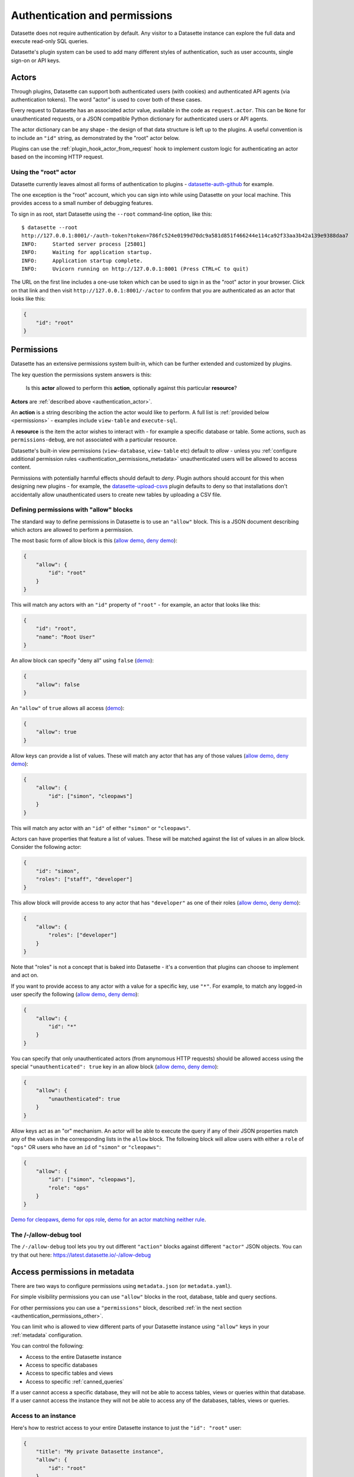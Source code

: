.. _authentication:

================================
 Authentication and permissions
================================

Datasette does not require authentication by default. Any visitor to a Datasette instance can explore the full data and execute read-only SQL queries.

Datasette's plugin system can be used to add many different styles of authentication, such as user accounts, single sign-on or API keys.

.. _authentication_actor:

Actors
======

Through plugins, Datasette can support both authenticated users (with cookies) and authenticated API agents (via authentication tokens). The word "actor" is used to cover both of these cases.

Every request to Datasette has an associated actor value, available in the code as ``request.actor``. This can be ``None`` for unauthenticated requests, or a JSON compatible Python dictionary for authenticated users or API agents.

The actor dictionary can be any shape - the design of that data structure is left up to the plugins. A useful convention is to include an ``"id"`` string, as demonstrated by the "root" actor below.

Plugins can use the :ref:`plugin_hook_actor_from_request` hook to implement custom logic for authenticating an actor based on the incoming HTTP request.

.. _authentication_root:

Using the "root" actor
----------------------

Datasette currently leaves almost all forms of authentication to plugins - `datasette-auth-github <https://github.com/simonw/datasette-auth-github>`__ for example.

The one exception is the "root" account, which you can sign into while using Datasette on your local machine. This provides access to a small number of debugging features.

To sign in as root, start Datasette using the ``--root`` command-line option, like this::

    $ datasette --root
    http://127.0.0.1:8001/-/auth-token?token=786fc524e0199d70dc9a581d851f466244e114ca92f33aa3b42a139e9388daa7
    INFO:     Started server process [25801]
    INFO:     Waiting for application startup.
    INFO:     Application startup complete.
    INFO:     Uvicorn running on http://127.0.0.1:8001 (Press CTRL+C to quit)

The URL on the first line includes a one-use token which can be used to sign in as the "root" actor in your browser. Click on that link and then visit ``http://127.0.0.1:8001/-/actor`` to confirm that you are authenticated as an actor that looks like this:

.. code-block:: json

    {
        "id": "root"
    }

.. _authentication_permissions:

Permissions
===========

Datasette has an extensive permissions system built-in, which can be further extended and customized by plugins.

The key question the permissions system answers is this:

    Is this **actor** allowed to perform this **action**, optionally against this particular **resource**?

**Actors** are :ref:`described above <authentication_actor>`.

An **action** is a string describing the action the actor would like to perform. A full list is :ref:`provided below <permissions>` - examples include ``view-table`` and ``execute-sql``.

A **resource** is the item the actor wishes to interact with - for example a specific database or table. Some actions, such as ``permissions-debug``, are not associated with a particular resource.

Datasette's built-in view permissions (``view-database``, ``view-table`` etc) default to *allow* - unless you :ref:`configure additional permission rules <authentication_permissions_metadata>` unauthenticated users will be allowed to access content.

Permissions with potentially harmful effects should default to *deny*. Plugin authors should account for this when designing new plugins - for example, the `datasette-upload-csvs <https://github.com/simonw/datasette-upload-csvs>`__ plugin defaults to deny so that installations don't accidentally allow unauthenticated users to create new tables by uploading a CSV file.

.. _authentication_permissions_allow:

Defining permissions with "allow" blocks
----------------------------------------

The standard way to define permissions in Datasette is to use an ``"allow"`` block. This is a JSON document describing which actors are allowed to perform a permission.

The most basic form of allow block is this (`allow demo <https://latest.datasette.io/-/allow-debug?actor=%7B%22id%22%3A+%22root%22%7D&allow=%7B%0D%0A++++++++%22id%22%3A+%22root%22%0D%0A++++%7D>`__, `deny demo <https://latest.datasette.io/-/allow-debug?actor=%7B%22id%22%3A+%22trevor%22%7D&allow=%7B%0D%0A++++++++%22id%22%3A+%22root%22%0D%0A++++%7D>`__):

.. code-block:: json

    {
        "allow": {
            "id": "root"
        }
    }

This will match any actors with an ``"id"`` property of ``"root"`` - for example, an actor that looks like this:

.. code-block:: json

    {
        "id": "root",
        "name": "Root User"
    }

An allow block can specify "deny all" using ``false`` (`demo <https://latest.datasette.io/-/allow-debug?actor=%7B%0D%0A++++%22id%22%3A+%22root%22%0D%0A%7D&allow=false>`__):

.. code-block:: json

    {
        "allow": false
    }

An ``"allow"`` of ``true`` allows all access (`demo <https://latest.datasette.io/-/allow-debug?actor=%7B%0D%0A++++%22id%22%3A+%22root%22%0D%0A%7D&allow=true>`__):

.. code-block:: json

    {
        "allow": true
    }

Allow keys can provide a list of values. These will match any actor that has any of those values (`allow demo <https://latest.datasette.io/-/allow-debug?actor=%7B%0D%0A++++%22id%22%3A+%22cleopaws%22%0D%0A%7D&allow=%7B%0D%0A++++%22id%22%3A+%5B%0D%0A++++++++%22simon%22%2C%0D%0A++++++++%22cleopaws%22%0D%0A++++%5D%0D%0A%7D>`__, `deny demo <https://latest.datasette.io/-/allow-debug?actor=%7B%0D%0A++++%22id%22%3A+%22pancakes%22%0D%0A%7D&allow=%7B%0D%0A++++%22id%22%3A+%5B%0D%0A++++++++%22simon%22%2C%0D%0A++++++++%22cleopaws%22%0D%0A++++%5D%0D%0A%7D>`__):

.. code-block:: json

    {
        "allow": {
            "id": ["simon", "cleopaws"]
        }
    }

This will match any actor with an ``"id"`` of either ``"simon"`` or ``"cleopaws"``.

Actors can have properties that feature a list of values. These will be matched against the list of values in an allow block. Consider the following actor:

.. code-block:: json

    {
        "id": "simon",
        "roles": ["staff", "developer"]
    }

This allow block will provide access to any actor that has ``"developer"`` as one of their roles (`allow demo <https://latest.datasette.io/-/allow-debug?actor=%7B%0D%0A++++%22id%22%3A+%22simon%22%2C%0D%0A++++%22roles%22%3A+%5B%0D%0A++++++++%22staff%22%2C%0D%0A++++++++%22developer%22%0D%0A++++%5D%0D%0A%7D&allow=%7B%0D%0A++++%22roles%22%3A+%5B%0D%0A++++++++%22developer%22%0D%0A++++%5D%0D%0A%7D>`__, `deny demo <https://latest.datasette.io/-/allow-debug?actor=%7B%0D%0A++++%22id%22%3A+%22cleopaws%22%2C%0D%0A++++%22roles%22%3A+%5B%22dog%22%5D%0D%0A%7D&allow=%7B%0D%0A++++%22roles%22%3A+%5B%0D%0A++++++++%22developer%22%0D%0A++++%5D%0D%0A%7D>`__):

.. code-block:: json

    {
        "allow": {
            "roles": ["developer"]
        }
    }

Note that "roles" is not a concept that is baked into Datasette - it's a convention that plugins can choose to implement and act on.

If you want to provide access to any actor with a value for a specific key, use ``"*"``. For example, to match any logged-in user specify the following (`allow demo <https://latest.datasette.io/-/allow-debug?actor=%7B%0D%0A++++%22id%22%3A+%22simon%22%0D%0A%7D&allow=%7B%0D%0A++++%22id%22%3A+%22*%22%0D%0A%7D>`__, `deny demo <https://latest.datasette.io/-/allow-debug?actor=%7B%0D%0A++++%22bot%22%3A+%22readme-bot%22%0D%0A%7D&allow=%7B%0D%0A++++%22id%22%3A+%22*%22%0D%0A%7D>`__):

.. code-block:: json

    {
        "allow": {
            "id": "*"
        }
    }

You can specify that only unauthenticated actors (from anynomous HTTP requests) should be allowed access using the special ``"unauthenticated": true`` key in an allow block (`allow demo <https://latest.datasette.io/-/allow-debug?actor=null&allow=%7B%0D%0A++++%22unauthenticated%22%3A+true%0D%0A%7D>`__, `deny demo <https://latest.datasette.io/-/allow-debug?actor=%7B%0D%0A++++%22id%22%3A+%22hello%22%0D%0A%7D&allow=%7B%0D%0A++++%22unauthenticated%22%3A+true%0D%0A%7D>`__):

.. code-block:: json

    {
        "allow": {
            "unauthenticated": true
        }
    }

Allow keys act as an "or" mechanism. An actor will be able to execute the query if any of their JSON properties match any of the values in the corresponding lists in the ``allow`` block. The following block will allow users with either a ``role`` of ``"ops"`` OR users who have an ``id`` of ``"simon"`` or ``"cleopaws"``:

.. code-block:: json

    {
        "allow": {
            "id": ["simon", "cleopaws"],
            "role": "ops"
        }
    }

`Demo for cleopaws <https://latest.datasette.io/-/allow-debug?actor=%7B%0D%0A++++%22id%22%3A+%22cleopaws%22%0D%0A%7D&allow=%7B%0D%0A++++%22id%22%3A+%5B%0D%0A++++++++%22simon%22%2C%0D%0A++++++++%22cleopaws%22%0D%0A++++%5D%2C%0D%0A++++%22role%22%3A+%22ops%22%0D%0A%7D>`__, `demo for ops role <https://latest.datasette.io/-/allow-debug?actor=%7B%0D%0A++++%22id%22%3A+%22trevor%22%2C%0D%0A++++%22role%22%3A+%5B%0D%0A++++++++%22ops%22%2C%0D%0A++++++++%22staff%22%0D%0A++++%5D%0D%0A%7D&allow=%7B%0D%0A++++%22id%22%3A+%5B%0D%0A++++++++%22simon%22%2C%0D%0A++++++++%22cleopaws%22%0D%0A++++%5D%2C%0D%0A++++%22role%22%3A+%22ops%22%0D%0A%7D>`__, `demo for an actor matching neither rule <https://latest.datasette.io/-/allow-debug?actor=%7B%0D%0A++++%22id%22%3A+%22percy%22%2C%0D%0A++++%22role%22%3A+%5B%0D%0A++++++++%22staff%22%0D%0A++++%5D%0D%0A%7D&allow=%7B%0D%0A++++%22id%22%3A+%5B%0D%0A++++++++%22simon%22%2C%0D%0A++++++++%22cleopaws%22%0D%0A++++%5D%2C%0D%0A++++%22role%22%3A+%22ops%22%0D%0A%7D>`__.

.. _AllowDebugView:

The /-/allow-debug tool
-----------------------

The ``/-/allow-debug`` tool lets you try out different  ``"action"`` blocks against different ``"actor"`` JSON objects. You can try that out here: https://latest.datasette.io/-/allow-debug

.. _authentication_permissions_metadata:

Access permissions in metadata
==============================

There are two ways to configure permissions using ``metadata.json`` (or ``metadata.yaml``).

For simple visibility permissions you can use ``"allow"`` blocks in the root, database, table and query sections.

For other permissions you can use a ``"permissions"`` block, described :ref:`in the next section <authentication_permissions_other>`.

You can limit who is allowed to view different parts of your Datasette instance using ``"allow"`` keys in your :ref:`metadata` configuration.

You can control the following:

* Access to the entire Datasette instance
* Access to specific databases
* Access to specific tables and views
* Access to specific :ref:`canned_queries`

If a user cannot access a specific database, they will not be able to access tables, views or queries within that database. If a user cannot access the instance they will not be able to access any of the databases, tables, views or queries.

.. _authentication_permissions_instance:

Access to an instance
---------------------

Here's how to restrict access to your entire Datasette instance to just the ``"id": "root"`` user:

.. code-block:: json

    {
        "title": "My private Datasette instance",
        "allow": {
            "id": "root"
        }
    }

To deny access to all users, you can use ``"allow": false``:

.. code-block:: json

    {
        "title": "My entirely inaccessible instance",
        "allow": false
    }

One reason to do this is if you are using a Datasette plugin - such as `datasette-permissions-sql <https://github.com/simonw/datasette-permissions-sql>`__ - to control permissions instead.

.. _authentication_permissions_database:

Access to specific databases
----------------------------

To limit access to a specific ``private.db`` database to just authenticated users, use the ``"allow"`` block like this:

.. code-block:: json

    {
        "databases": {
            "private": {
                "allow": {
                    "id": "*"
                }
            }
        }
    }

.. _authentication_permissions_table:

Access to specific tables and views
-----------------------------------

To limit access to the ``users`` table in your ``bakery.db`` database:

.. code-block:: json

    {
        "databases": {
            "bakery": {
                "tables": {
                    "users": {
                        "allow": {
                            "id": "*"
                        }
                    }
                }
            }
        }
    }

This works for SQL views as well - you can list their names in the ``"tables"`` block above in the same way as regular tables.

.. warning::
    Restricting access to tables and views in this way will NOT prevent users from querying them using arbitrary SQL queries, `like this <https://latest.datasette.io/fixtures?sql=select+*+from+facetable>`__ for example.

    If you are restricting access to specific tables you should also use the ``"allow_sql"`` block to prevent users from bypassing the limit with their own SQL queries - see :ref:`authentication_permissions_execute_sql`.

.. _authentication_permissions_query:

Access to specific canned queries
---------------------------------

:ref:`canned_queries` allow you to configure named SQL queries in your ``metadata.json`` that can be executed by users. These queries can be set up to both read and write to the database, so controlling who can execute them can be important.

To limit access to the ``add_name`` canned query in your ``dogs.db`` database to just the :ref:`root user<authentication_root>`:

.. code-block:: json

    {
        "databases": {
            "dogs": {
                "queries": {
                    "add_name": {
                        "sql": "INSERT INTO names (name) VALUES (:name)",
                        "write": true,
                        "allow": {
                            "id": ["root"]
                        }
                    }
                }
            }
        }
    }

.. _authentication_permissions_execute_sql:

Controlling the ability to execute arbitrary SQL
------------------------------------------------

The ``"allow_sql"`` block can be used to control who is allowed to execute arbitrary SQL queries, both using the form on the database page e.g. https://latest.datasette.io/fixtures or by appending a ``?_where=`` parameter to the table page as seen on https://latest.datasette.io/fixtures/facetable?_where=city_id=1.

To enable just the :ref:`root user<authentication_root>` to execute SQL for all databases in your instance, use the following:

.. code-block:: json

    {
        "allow_sql": {
            "id": "root"
        }
    }

To limit this ability for just one specific database, use this:

.. code-block:: json

    {
        "databases": {
            "mydatabase": {
                "allow_sql": {
                    "id": "root"
                }
            }
        }
    }

.. _authentication_permissions_other:

Other permissions in metadata
=============================

For all other permissions, you can use one or more ``"permissions"`` blocks in your metadata.

To grant access to the :ref:`permissions debug tool <PermissionsDebugView>` to all signed in users you can grant ``permissions-debug`` to any actor with an ``id`` matching the wildcard ``*`` by adding this a the root of your metadata:

.. code-block:: json

    {
        "permissions": {
            "debug-menu": {
                "id": "*"
            }
        }
    }

To grant ``create-table`` to the user with ``id`` of ``editor`` for the ``docs`` database:

.. code-block:: json

    {
        "databases": {
            "docs": {
                "permissions": {
                    "create-table": {
                        "id": "editor"
                    }
                }
            }
        }
    }

And for ``insert-row`` against the ``reports`` table in that ``docs`` database:

.. code-block:: json

    {
        "databases": {
            "docs": {
                "tables": {
                    "reports": {
                        "permissions": {
                            "insert-row": {
                                "id": "editor"
                            }
                        }
                    }
                }
            }
        }
    }

The :ref:`PermissionsDebugView` can be useful for helping test permissions that you have configured in this way.

.. _CreateTokenView:

API Tokens
==========

Datasette includes a default mechanism for generating API tokens that can be used to authenticate requests.

Authenticated users can create new API tokens using a form on the ``/-/create-token`` page.

Tokens created in this way can be further restricted to only allow access to specific actions, or to limit those actions to specific databases, tables or queries.

Created tokens can then be passed in the ``Authorization: Bearer $token`` header of HTTP requests to Datasette.

A token created by a user will include that user's ``"id"`` in the token payload, so any permissions granted to that user based on their ID can be made available to the token as well.

When one of these a token accompanies a request, the actor for that request will have the following shape:

.. code-block:: json

    {
        "id": "user_id",
        "token": "dstok",
        "token_expires": 1667717426
    }

The ``"id"`` field duplicates the ID of the actor who first created the token.

The ``"token"`` field identifies that this actor was authenticated using a Datasette signed token (``dstok``).

The ``"token_expires"`` field, if present, indicates that the token will expire after that integer timestamp.

The ``/-/create-token`` page cannot be accessed by actors that are authenticated with a ``"token": "some-value"`` property. This is to prevent API tokens from being used to create more tokens.

Datasette plugins that implement their own form of API token authentication should follow this convention.

You can disable the signed token feature entirely using the :ref:`allow_signed_tokens <setting_allow_signed_tokens>` setting.

.. _authentication_cli_create_token:

datasette create-token
----------------------

You can also create tokens on the command line using the ``datasette create-token`` command.

This command takes one required argument - the ID of the actor to be associated with the created token.

You can specify an ``--expires-after`` option in seconds. If omitted, the token will never expire.

The command will sign the token using the ``DATASETTE_SECRET`` environment variable, if available. You can also pass the secret using the ``--secret`` option.

This means you can run the command locally to create tokens for use with a deployed Datasette instance, provided you know that instance's secret.

To create a token for the ``root`` actor that will expire in one hour::

    datasette create-token root --expires-after 3600

To create a token that never expires using a specific secret::

    datasette create-token root --secret my-secret-goes-here

.. _authentication_cli_create_token_restrict:

Restricting the actions that a token can perform
~~~~~~~~~~~~~~~~~~~~~~~~~~~~~~~~~~~~~~~~~~~~~~~~

Tokens created using ``datasette create-token ACTOR_ID`` will inherit all of the permissions of the actor that they are associated with.

You can pass additional options to create tokens that are restricted to a subset of that actor's permissions.

To restrict the token to just specific permissions against all available databases, use the ``--all`` option::

    datasette create-token root --all insert-row --all update-row

This option can be passed as many times as you like. In the above example the token will only be allowed to insert and update rows.

You can also restrict permissions such that they can only be used within specific databases::

    datasette create-token root --database mydatabase insert-row

The resulting token will only be able to insert rows, and only to tables in the ``mydatabase`` database.

Finally, you can restrict permissions to individual resources - tables, SQL views and :ref:`named queries <canned_queries>` - within a specific database::

    datasette create-token root --resource mydatabase mytable insert-row

These options have short versions: ``-a`` for ``--all``, ``-d`` for ``--database`` and ``-r`` for ``--resource``.

You can add ``--debug`` to see a JSON representation of the token that has been created. Here's a full example::

    datasette create-token root \
        --secret mysecret \
        --all view-instance \
        --all view-table \
        --database docs view-query \
        --resource docs documents insert-row \
        --resource docs documents update-row \
        --debug

This example outputs the following::

    dstok_.eJxFizEKgDAMRe_y5w4qYrFXERGxDkVsMI0uxbubdjFL8l_ez1jhwEQCA6Fjjxp90qtkuHawzdjYrh8MFobLxZ_wBH0_gtnAF-hpS5VfmF8D_lnd97lHqUJgLd6sls4H1qwlhA.nH_7RecYHj5qSzvjhMU95iy0Xlc

    Decoded:

    {
      "a": "root",
      "token": "dstok",
      "t": 1670907246,
      "_r": {
        "a": [
          "vi",
          "vt"
        ],
        "d": {
          "docs": [
            "vq"
          ]
        },
        "r": {
          "docs": {
            "documents": [
              "ir",
              "ur"
            ]
          }
        }
      }
    }


.. _permissions_plugins:

Checking permissions in plugins
===============================

Datasette plugins can check if an actor has permission to perform an action using the :ref:`datasette.permission_allowed(...)<datasette_permission_allowed>` method.

Datasette core performs a number of permission checks, :ref:`documented below <permissions>`. Plugins can implement the :ref:`plugin_hook_permission_allowed` plugin hook to participate in decisions about whether an actor should be able to perform a specified action.

.. _authentication_actor_matches_allow:

actor_matches_allow()
=====================

Plugins that wish to implement this same ``"allow"`` block permissions scheme can take advantage of the ``datasette.utils.actor_matches_allow(actor, allow)`` function:

.. code-block:: python

    from datasette.utils import actor_matches_allow

    actor_matches_allow({"id": "root"}, {"id": "*"})
    # returns True

The currently authenticated actor is made available to plugins as ``request.actor``.

.. _PermissionsDebugView:

The permissions debug tool
==========================

The debug tool at ``/-/permissions`` is only available to the :ref:`authenticated root user <authentication_root>` (or any actor granted the ``permissions-debug`` action).

It shows the thirty most recent permission checks that have been carried out by the Datasette instance.

It also provides an interface for running hypothetical permission checks against a hypothetical actor. This is a useful way of confirming that your configured permissions work in the way you expect.

This is designed to help administrators and plugin authors understand exactly how permission checks are being carried out, in order to effectively configure Datasette's permission system.

.. _authentication_ds_actor:

The ds_actor cookie
===================

Datasette includes a default authentication plugin which looks for a signed ``ds_actor`` cookie containing a JSON actor dictionary. This is how the :ref:`root actor <authentication_root>` mechanism works.

Authentication plugins can set signed ``ds_actor`` cookies themselves like so:

.. code-block:: python

    response = Response.redirect("/")
    response.set_cookie(
        "ds_actor",
        datasette.sign({"a": {"id": "cleopaws"}}, "actor"),
    )

Note that you need to pass ``"actor"`` as the namespace to :ref:`datasette_sign`.

The shape of data encoded in the cookie is as follows::

    {
        "a": {... actor ...}
    }

.. _authentication_ds_actor_expiry:

Including an expiry time
------------------------

``ds_actor`` cookies can optionally include a signed expiry timestamp, after which the cookies will no longer be valid. Authentication plugins may chose to use this mechanism to limit the lifetime of the cookie. For example, if a plugin implements single-sign-on against another source it may decide to set short-lived cookies so that if the user is removed from the SSO system their existing Datasette cookies will stop working shortly afterwards.

To include an expiry, add a ``"e"`` key to the cookie value containing a base62-encoded integer representing the timestamp when the cookie should expire. For example, here's how to set a cookie that expires after 24 hours:

.. code-block:: python

    import time
    from datasette.utils import baseconv

    expires_at = int(time.time()) + (24 * 60 * 60)

    response = Response.redirect("/")
    response.set_cookie(
        "ds_actor",
        datasette.sign(
            {
                "a": {"id": "cleopaws"},
                "e": baseconv.base62.encode(expires_at),
            },
            "actor",
        ),
    )

The resulting cookie will encode data that looks something like this:

.. code-block:: json

    {
        "a": {
            "id": "cleopaws"
        },
        "e": "1jjSji"
    }


.. _LogoutView:

The /-/logout page
------------------

The page at ``/-/logout`` provides the ability to log out of a ``ds_actor`` cookie authentication session.

.. _permissions:

Built-in permissions
====================

This section lists all of the permission checks that are carried out by Datasette core, along with the ``resource`` if it was passed.

.. _permissions_view_instance:

view-instance
-------------

Top level permission - Actor is allowed to view any pages within this instance, starting at https://latest.datasette.io/

Default *allow*.

.. _permissions_view_database:

view-database
-------------

Actor is allowed to view a database page, e.g. https://latest.datasette.io/fixtures

``resource`` - string
    The name of the database

Default *allow*.

.. _permissions_view_database_download:

view-database-download
-----------------------

Actor is allowed to download a database, e.g. https://latest.datasette.io/fixtures.db

``resource`` - string
    The name of the database

Default *allow*.

.. _permissions_view_table:

view-table
----------

Actor is allowed to view a table (or view) page, e.g. https://latest.datasette.io/fixtures/complex_foreign_keys

``resource`` - tuple: (string, string)
    The name of the database, then the name of the table

Default *allow*.

.. _permissions_view_query:

view-query
----------

Actor is allowed to view (and execute) a :ref:`canned query <canned_queries>` page, e.g. https://latest.datasette.io/fixtures/pragma_cache_size - this includes executing :ref:`canned_queries_writable`.

``resource`` - tuple: (string, string)
    The name of the database, then the name of the canned query

Default *allow*.

.. _permissions_insert_row:

insert-row
----------

Actor is allowed to insert rows into a table.

``resource`` - tuple: (string, string)
    The name of the database, then the name of the table

Default *deny*.

.. _permissions_delete_row:

delete-row
----------

Actor is allowed to delete rows from a table.

``resource`` - tuple: (string, string)
    The name of the database, then the name of the table

Default *deny*.

.. _permissions_update_row:

update-row
----------

Actor is allowed to update rows in a table.

``resource`` - tuple: (string, string)
    The name of the database, then the name of the table

Default *deny*.

.. _permissions_create_table:

create-table
------------

Actor is allowed to create a database table.

``resource`` - string
    The name of the database

Default *deny*.

.. _permissions_drop_table:

drop-table
----------

Actor is allowed to drop a database table.

``resource`` - tuple: (string, string)
    The name of the database, then the name of the table

Default *deny*.

.. _permissions_execute_sql:

execute-sql
-----------

Actor is allowed to run arbitrary SQL queries against a specific database, e.g. https://latest.datasette.io/fixtures?sql=select+100

``resource`` - string
    The name of the database

Default *allow*.

.. _permissions_permissions_debug:

permissions-debug
-----------------

Actor is allowed to view the ``/-/permissions`` debug page.

Default *deny*.

.. _permissions_debug_menu:

debug-menu
----------

Controls if the various debug pages are displayed in the navigation menu.

Default *deny*.
